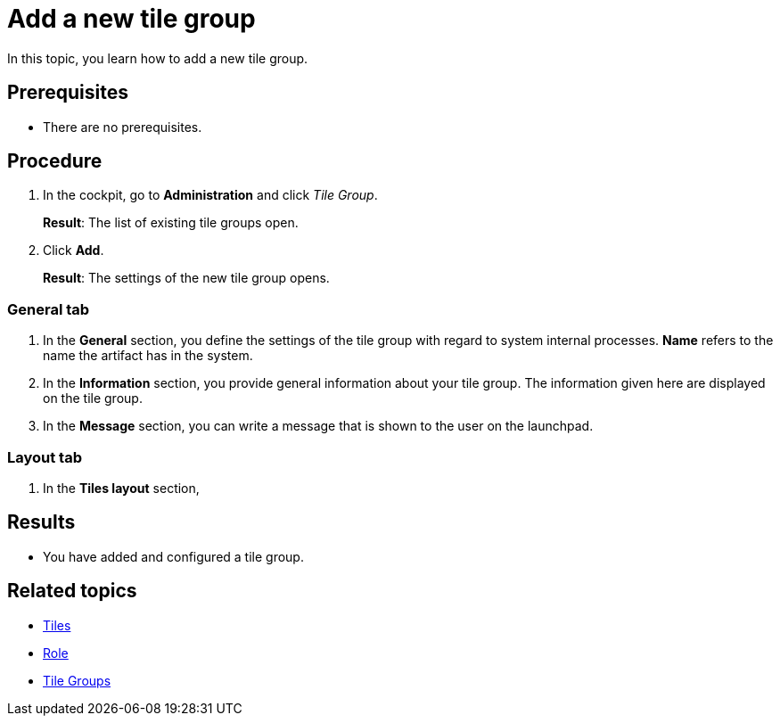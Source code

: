 = Add a new tile group

In this topic, you learn how to add a new tile group.

== Prerequisites

* There are no prerequisites.

== Procedure

. In the cockpit, go to *Administration* and click _Tile Group_.
+
*Result*: The list of existing tile groups open.
. Click *Add*.
+
*Result*: The settings of the new tile group opens.

=== General tab
. In the *General* section, you define the settings of the tile group with regard to system internal processes. *Name* refers to the name the artifact has in the system.
. In the *Information* section, you provide general information about your tile group. The information given here are displayed on the tile group.
. In the *Message* section, you can write a message that is shown to the user on the launchpad.

=== Layout tab
. In the *Tiles layout* section,

== Results

* You have added and configured a tile group.

== Related topics
* xref:tiles.adoc[Tiles]
* xref:security-role.adoc[Role]
* xref:tile-groups.adoc[Tile Groups]
//* Documentation